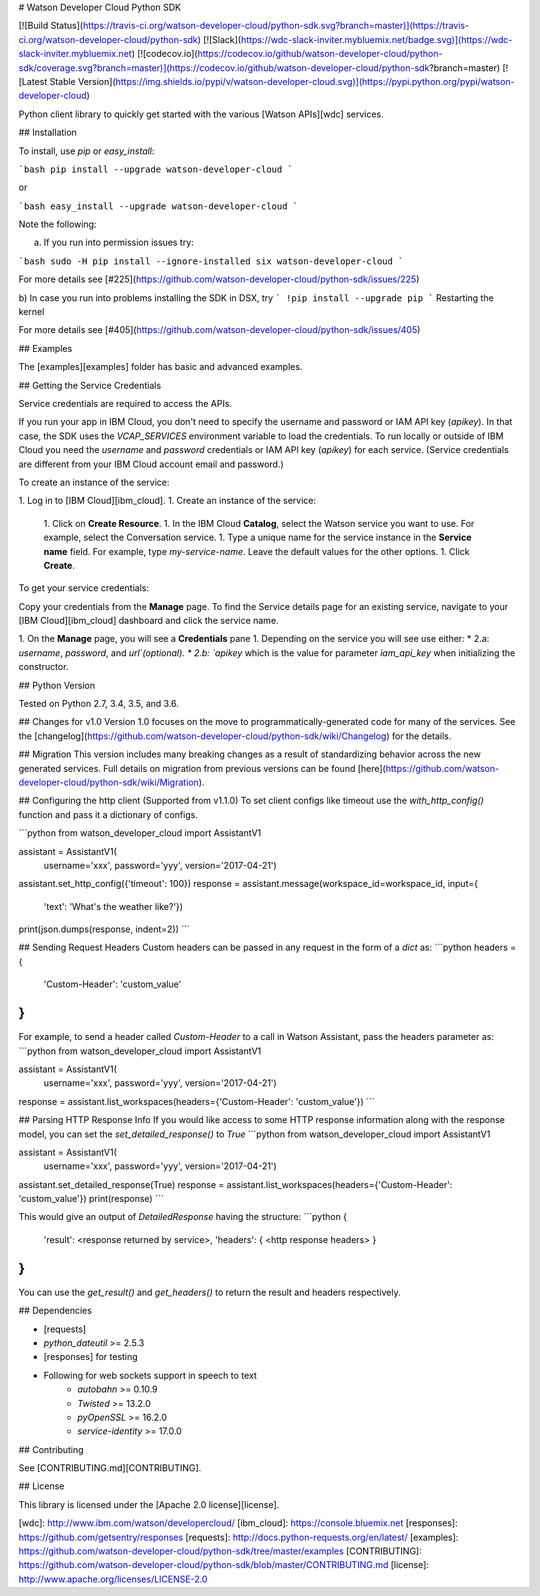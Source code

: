# Watson Developer Cloud Python SDK

[![Build Status](https://travis-ci.org/watson-developer-cloud/python-sdk.svg?branch=master)](https://travis-ci.org/watson-developer-cloud/python-sdk)
[![Slack](https://wdc-slack-inviter.mybluemix.net/badge.svg)](https://wdc-slack-inviter.mybluemix.net)
[![codecov.io](https://codecov.io/github/watson-developer-cloud/python-sdk/coverage.svg?branch=master)](https://codecov.io/github/watson-developer-cloud/python-sdk?branch=master)
[![Latest Stable Version](https://img.shields.io/pypi/v/watson-developer-cloud.svg)](https://pypi.python.org/pypi/watson-developer-cloud)

Python client library to quickly get started with the various [Watson APIs][wdc] services.

## Installation

To install, use `pip` or `easy_install`:

```bash
pip install --upgrade watson-developer-cloud
```

or

```bash
easy_install --upgrade watson-developer-cloud
```

Note the following:

a) If you run into permission issues try:

```bash
sudo -H pip install --ignore-installed six watson-developer-cloud
```

For more details see [#225](https://github.com/watson-developer-cloud/python-sdk/issues/225)

b) In case you run into problems installing the SDK in DSX, try
```
!pip install --upgrade pip
```
Restarting the kernel

For more details see [#405](https://github.com/watson-developer-cloud/python-sdk/issues/405)

## Examples

The [examples][examples] folder has basic and advanced examples.

## Getting the Service Credentials

Service credentials are required to access the APIs.

If you run your app in IBM Cloud, you don't need to specify the username and password or IAM API key (`apikey`). In that case, the SDK uses the `VCAP_SERVICES` environment variable to load the credentials.
To run locally or outside of IBM Cloud you need the `username` and `password` credentials or IAM API key (`apikey`) for each service. (Service credentials are different from your IBM Cloud account email and password.)

To create an instance of the service:

1. Log in to [IBM Cloud][ibm_cloud].
1. Create an instance of the service:
   1. Click on **Create Resource**.
   1. In the IBM Cloud **Catalog**, select the Watson service you want to use. For example, select the Conversation service.
   1. Type a unique name for the service instance in the **Service name** field. For example, type `my-service-name`. Leave the default values for the other options.
   1. Click **Create**.

To get your service credentials:

Copy your credentials from the **Manage** page. To find the Service details page for an existing service, navigate to your [IBM Cloud][ibm_cloud] dashboard and click the service name.

1. On the **Manage** page, you will see a **Credentials** pane
1. Depending on the service you will see use either:
* 2.a: `username`, `password`, and `url`(optional).
* 2.b: `apikey` which is the value for parameter `iam_api_key` when initializing the constructor.

## Python Version

Tested on Python 2.7, 3.4, 3.5, and 3.6.

## Changes for v1.0
Version 1.0 focuses on the move to programmatically-generated code for many of the services. See the [changelog](https://github.com/watson-developer-cloud/python-sdk/wiki/Changelog) for the details.

## Migration
This version includes many breaking changes as a result of standardizing behavior across the new generated services. Full details on migration from previous versions can be found [here](https://github.com/watson-developer-cloud/python-sdk/wiki/Migration).

## Configuring the http client (Supported from v1.1.0)
To set client configs like timeout use the `with_http_config()` function and pass it a dictionary of configs.

```python
from watson_developer_cloud import AssistantV1

assistant = AssistantV1(
    username='xxx',
    password='yyy',
    version='2017-04-21')

assistant.set_http_config({'timeout': 100})
response = assistant.message(workspace_id=workspace_id, input={
    'text': 'What\'s the weather like?'})
print(json.dumps(response, indent=2))
```

## Sending Request Headers
Custom headers can be passed in any request in the form of a `dict` as:
```python
headers = {
    'Custom-Header': 'custom_value'
}
```
For example, to send a header called `Custom-Header` to a call in Watson Assistant, pass
the headers parameter as:
```python
from watson_developer_cloud import AssistantV1

assistant = AssistantV1(
    username='xxx',
    password='yyy',
    version='2017-04-21')

response = assistant.list_workspaces(headers={'Custom-Header': 'custom_value'})
```

## Parsing HTTP Response Info
If you would like access to some HTTP response information along with the response model, you can set the `set_detailed_response()` to `True`
```python
from watson_developer_cloud import AssistantV1

assistant = AssistantV1(
    username='xxx',
    password='yyy',
    version='2017-04-21')

assistant.set_detailed_response(True)
response = assistant.list_workspaces(headers={'Custom-Header': 'custom_value'})
print(response)
```

This would give an output of `DetailedResponse` having the structure:
```python
{
    'result': <response returned by service>,
    'headers': { <http response headers> }
}
```
You can use the `get_result()` and `get_headers()` to return the result and headers respectively.

## Dependencies

* [requests]
* `python_dateutil` >= 2.5.3
* [responses] for testing
* Following for web sockets support in speech to text
   * `autobahn` >= 0.10.9
   * `Twisted` >= 13.2.0
   * `pyOpenSSL` >= 16.2.0
   * `service-identity` >= 17.0.0

## Contributing

See [CONTRIBUTING.md][CONTRIBUTING].

## License

This library is licensed under the [Apache 2.0 license][license].

[wdc]: http://www.ibm.com/watson/developercloud/
[ibm_cloud]: https://console.bluemix.net
[responses]: https://github.com/getsentry/responses
[requests]: http://docs.python-requests.org/en/latest/
[examples]: https://github.com/watson-developer-cloud/python-sdk/tree/master/examples
[CONTRIBUTING]: https://github.com/watson-developer-cloud/python-sdk/blob/master/CONTRIBUTING.md
[license]: http://www.apache.org/licenses/LICENSE-2.0


